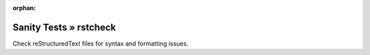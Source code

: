 :orphan:

Sanity Tests » rstcheck
=======================

Check reStructuredText files for syntax and formatting issues.
